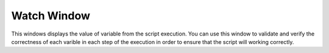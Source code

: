 Watch Window
============

This windows displays the value of variable from the script execution. You can use this window to validate and verify the correctness of each varible in each step of the execution in order to ensure that the script will working correctly.